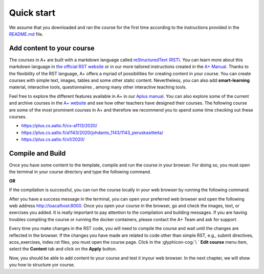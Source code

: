 Quick start
===========

.. styled-topic::

  Main questions:
    How to add content, compile and run your course locally?

  Topics:
    In this section, we will talk about:

    * `Add content to your course`_
    * `Compile and Build`_

  Requirements:
    #. You only need basic computing and programming skills, prior knowledge about markup languages might be beneficial.

  Estimated working time:
    30 min.

We assume that you downloaded and ran the course for the first time according to the instructions provided in the
`README.md <https://github.com/apluslms/aplus-course-template/blob/master/README.md>`_ file.

Add content to your course
--------------------------
The courses in A+ are built with a markdown language called `reStructuredText (RST)
<https://en.wikipedia.org/wiki/ReStructuredText>`_. You can learn more about this markdown language in `the official RST
website <https://docutils.sourceforge.io/rst.html>`_ or in our more tailored instructions created in the `A+ Manual
<https://plus.cs.aalto.fi/aplus-manual/master/rst/>`_. Thanks to the flexibility of the RST language, A+ offers a
myriad of possibilities for creating content in your course. You can create courses with simple text, images, tables and
some other static content. Nevertheless, you can also add **smart-learning** material, interactive tools, questionnaires
, among many other interactive teaching tools.

Feel free to explore the different features available in A+ in our
`Aplus manual <https://plus.cs.aalto.fi/aplus-manual/master/>`_. You can also explore some of the current and archive
courses in the `A+ website <https://plus.cs.aalto.fi/>`_ and see how other teachers have designed their courses. The
following course are some of the most prominent courses in A+ and therefore we recommend you to spend some time
checking out these courses.

- `https://plus.cs.aalto.fi/cs-a1113/2020/ <Basics in Programming Y1>`_
- `https://plus.cs.aalto.fi/a1143/2020/johdanto_1143/1143_peruskasitteita/ <Data Structures and Algorithms Y>`_
- `https://plus.cs.aalto.fi/o1/2020/ <Basics of Programming O1>`_

Compile and Build
-----------------
Once you have some content to the template, compile and run the course in your browser. For doing so, you must open the
terminal in your course directory and type the following command.

.. code-block:: bash
  :caption: Compile the course locally

  ./docker-compile.sh

**OR**

.. code-block:: bash
  :caption: Compile the course locally using the cached copy of previous compiled courses, if any.

  ./docker-fast-compile.sh

If the compilation is successful, you can run the course locally in your web browser by running the following command.

.. code-block:: bash
  :caption: Compile the course locally

  ./docker-up.sh

After you have a success message in the terminal, you can open your preferred web browser and open the following web
address http://loacalhost:8000. Once you open your course in the browser, go and check the images, text, or exercises
you added. It is really important to pay attention to the compilation and building messages. If you are having troubles
compiling the course or running the docker containers, please contact the A+ Team and ask for support.

Every time you make changes in the RST code, you will need to compile the course and wait until the changes are reflected
in the browser. If the changes you have made are related to code other than simple RST, e.g., submit directives,
acos_exercises, index.rst files, you must open the course page. Click in the :glyphicon-cog:`\ `
**Edit course** menu item, select the **Content** tab and click on the **Apply** button.

Now, you should be able to add content to your course and test it inyour web browser. In the next chapter, we will show
you how to structure yor course.
